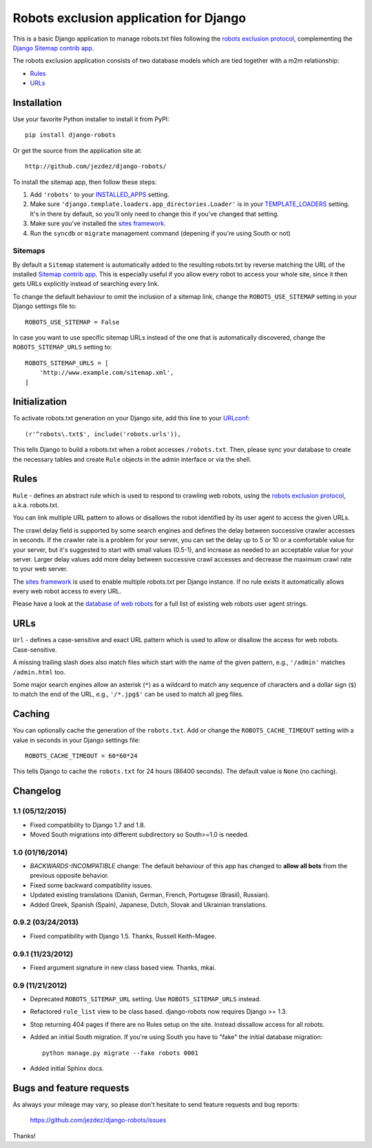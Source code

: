 =======================================
Robots exclusion application for Django
=======================================

This is a basic Django application to manage robots.txt files following the
`robots exclusion protocol`_, complementing the Django_ `Sitemap contrib app`_.

The robots exclusion application consists of two database models which are
tied together with a m2m relationship:

* Rules_
* URLs_

.. _Django: http://www.djangoproject.com/

Installation
============

Use your favorite Python installer to install it from PyPI::

    pip install django-robots

Or get the source from the application site at::

    http://github.com/jezdez/django-robots/

To install the sitemap app, then follow these steps:

1. Add ``'robots'`` to your INSTALLED_APPS_ setting.
2. Make sure ``'django.template.loaders.app_directories.Loader'``
   is in your TEMPLATE_LOADERS_ setting. It's in there by default, so
   you'll only need to change this if you've changed that setting.
3. Make sure you've installed the `sites framework`_.
4. Run the ``syncdb`` or ``migrate`` management command (depening if you're
   using South or not)

.. _INSTALLED_APPS: http://docs.djangoproject.com/en/dev/ref/settings/#installed-apps
.. _TEMPLATE_LOADERS: http://docs.djangoproject.com/en/dev/ref/settings/#template-loaders
.. _sites framework: http://docs.djangoproject.com/en/dev/ref/contrib/sites/

Sitemaps
--------

By default a ``Sitemap`` statement is automatically added to the resulting
robots.txt by reverse matching the URL of the installed `Sitemap contrib app`_.
This is especially useful if you allow every robot to access your whole site,
since it then gets URLs explicitly instead of searching every link.

To change the default behaviour to omit the inclusion of a sitemap link,
change the ``ROBOTS_USE_SITEMAP`` setting in your Django settings file to::

    ROBOTS_USE_SITEMAP = False

In case you want to use specific sitemap URLs instead of the one that is
automatically discovered, change the ``ROBOTS_SITEMAP_URLS`` setting to::

    ROBOTS_SITEMAP_URLS = [
        'http://www.example.com/sitemap.xml',
    ]

.. _Sitemap contrib app: http://docs.djangoproject.com/en/dev/ref/contrib/sitemaps/

Initialization
==============

To activate robots.txt generation on your Django site, add this line to your
URLconf_::

    (r'^robots\.txt$', include('robots.urls')),

This tells Django to build a robots.txt when a robot accesses ``/robots.txt``.
Then, please sync your database to create the necessary tables and create
``Rule`` objects in the admin interface or via the shell.

.. _URLconf: http://docs.djangoproject.com/en/dev/topics/http/urls/
.. _sync your database: http://docs.djangoproject.com/en/dev/ref/django-admin/#syncdb

Rules
=====

``Rule`` - defines an abstract rule which is used to respond to crawling web
robots, using the `robots exclusion protocol`_, a.k.a. robots.txt.

You can link multiple URL pattern to allows or disallows the robot identified
by its user agent to access the given URLs.

The crawl delay field is supported by some search engines and defines the
delay between successive crawler accesses in seconds. If the crawler rate is a
problem for your server, you can set the delay up to 5 or 10 or a comfortable
value for your server, but it's suggested to start with small values (0.5-1),
and increase as needed to an acceptable value for your server. Larger delay
values add more delay between successive crawl accesses and decrease the
maximum crawl rate to your web server.

The `sites framework`_ is used to enable multiple robots.txt per Django instance.
If no rule exists it automatically allows every web robot access to every URL.

Please have a look at the `database of web robots`_ for a full list of
existing web robots user agent strings.

.. _robots exclusion protocol: http://en.wikipedia.org/wiki/Robots_exclusion_standard
.. _'sites' framework: http://www.djangoproject.com/documentation/sites/
.. _database of web robots: http://www.robotstxt.org/db.html

URLs
====

``Url`` - defines a case-sensitive and exact URL pattern which is used to
allow or disallow the access for web robots. Case-sensitive.

A missing trailing slash does also match files which start with the name of
the given pattern, e.g., ``'/admin'`` matches ``/admin.html`` too.

Some major search engines allow an asterisk (``*``) as a wildcard to match any
sequence of characters and a dollar sign (``$``) to match the end of the URL,
e.g., ``'/*.jpg$'`` can be used to match all jpeg files.

Caching
=======

You can optionally cache the generation of the ``robots.txt``. Add or change
the ``ROBOTS_CACHE_TIMEOUT`` setting with a value in seconds in your Django
settings file::

    ROBOTS_CACHE_TIMEOUT = 60*60*24

This tells Django to cache the ``robots.txt`` for 24 hours (86400 seconds).
The default value is ``None`` (no caching).

Changelog
=========

1.1 (05/12/2015)
----------------

- Fixed compatibility to Django 1.7 and 1.8.

- Moved South migrations into different subdirectory so South>=1.0 is needed.

1.0 (01/16/2014)
----------------

- *BACKWARDS-INCOMPATIBLE* change: The default behaviour of this app has
  changed to **allow all bots** from the previous opposite behavior.

- Fixed some backward compatibility issues.

- Updated existing translations (Danish, German, French,
  Portugese (Brasil), Russian).

- Added Greek, Spanish (Spain), Japanese, Dutch, Slovak and Ukrainian
  translations.

0.9.2 (03/24/2013)
------------------

- Fixed compatibility with Django 1.5. Thanks, Russell Keith-Magee.

0.9.1 (11/23/2012)
------------------

- Fixed argument signature in new class based view. Thanks, mkai.

0.9 (11/21/2012)
----------------

- Deprecated ``ROBOTS_SITEMAP_URL`` setting. Use ``ROBOTS_SITEMAP_URLS``
  instead.

- Refactored ``rule_list`` view to be class based. django-robots now
  requires Django >= 1.3.

- Stop returning 404 pages if there are no Rules setup on the site. Instead
  dissallow access for all robots.

- Added an initial South migration. If you're using South you have to "fake"
  the initial database migration::

     python manage.py migrate --fake robots 0001

- Added initial Sphinx docs.

Bugs and feature requests
=========================

As always your mileage may vary, so please don't hesitate to send feature
requests and bug reports:

    https://github.com/jezdez/django-robots/issues

Thanks!

